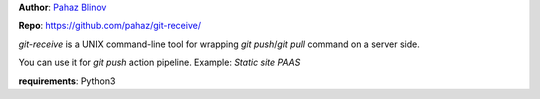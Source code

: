 **Author**: `Pahaz Blinov`_

**Repo**: https://github.com/pahaz/git-receive/

`git-receive` is a UNIX command-line tool for wrapping `git push`/`git pull`
command on a server side.

You can use it for `git push` action pipeline.
Example: `Static site PAAS`

**requirements**: Python3

.. _Pahaz Blinov: https://github.com/pahaz/
.. _Static site PAAS: https://github.com/pahaz/

